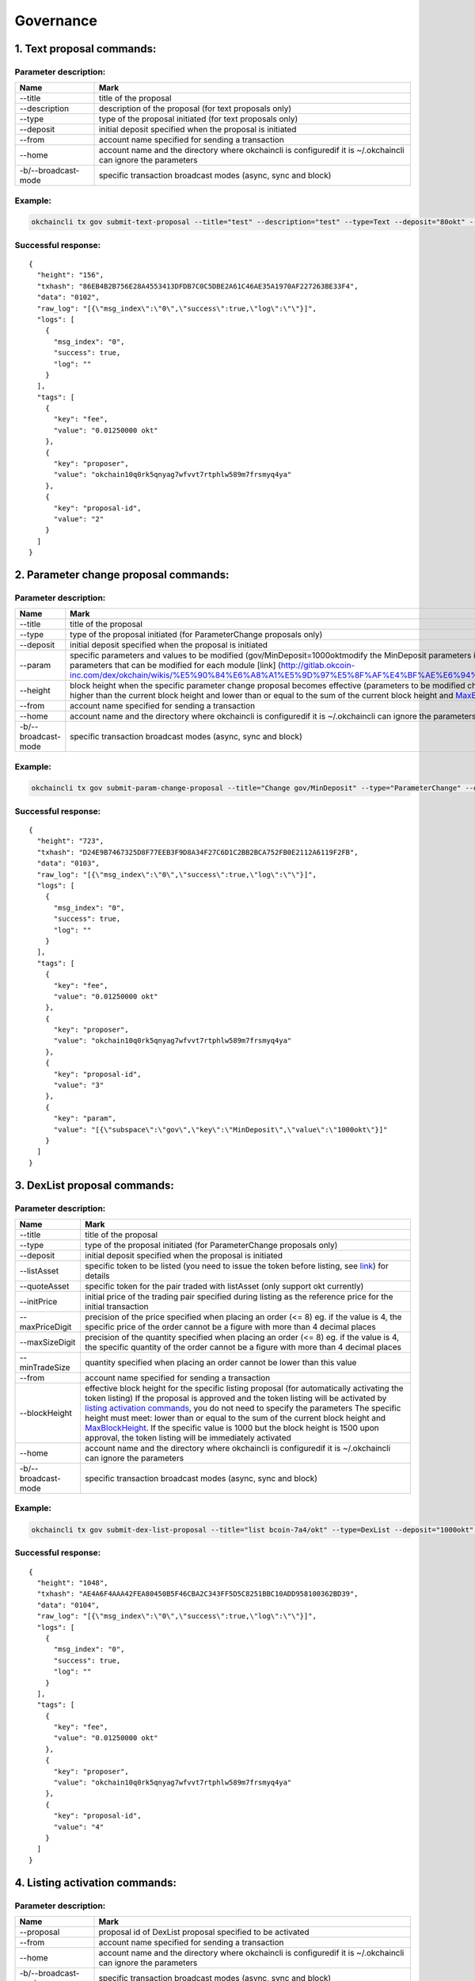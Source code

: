 Governance
==========

1. Text proposal commands:
--------------------------

Parameter description:
~~~~~~~~~~~~~~~~~~~~~~

+-----------------------+-----------------------------------------------------------------------------------------------------------------+
| Name                  | Mark                                                                                                            |
+=======================+=================================================================================================================+
| --title               | title of the proposal                                                                                           |
+-----------------------+-----------------------------------------------------------------------------------------------------------------+
| --description         | description of the proposal (for text proposals only)                                                           |
+-----------------------+-----------------------------------------------------------------------------------------------------------------+
| --type                | type of the proposal initiated (for text proposals only)                                                        |
+-----------------------+-----------------------------------------------------------------------------------------------------------------+
| --deposit             | initial deposit specified when the proposal is initiated                                                        |
+-----------------------+-----------------------------------------------------------------------------------------------------------------+
| --from                | account name specified for sending a transaction                                                                |
+-----------------------+-----------------------------------------------------------------------------------------------------------------+
| --home                | account name and the directory where okchaincli is configuredif it is ~/.okchaincli can ignore the parameters   |
+-----------------------+-----------------------------------------------------------------------------------------------------------------+
| -b/--broadcast-mode   | specific transaction broadcast modes (async, sync and block)                                                    |
+-----------------------+-----------------------------------------------------------------------------------------------------------------+

Example:
~~~~~~~~

.. code:: bash

    okchaincli tx gov submit-text-proposal --title="test" --description="test" --type=Text --deposit="80okt" --from alice --home ~/.okchaincli -b block

Successful response:
~~~~~~~~~~~~~~~~~~~~

::

    {
      "height": "156",
      "txhash": "86EB4B2B756E28A4553413DFDB7C0C5DBE2A61C46AE35A1970AF227263BE33F4",
      "data": "0102",
      "raw_log": "[{\"msg_index\":\"0\",\"success\":true,\"log\":\"\"}]",
      "logs": [
        {
          "msg_index": "0",
          "success": true,
          "log": ""
        }
      ],
      "tags": [
        {
          "key": "fee",
          "value": "0.01250000 okt"
        },
        {
          "key": "proposer",
          "value": "okchain10q0rk5qnyag7wfvvt7rtphlw589m7frsmyq4ya"
        },
        {
          "key": "proposal-id",
          "value": "2"
        }
      ]
    }

2. Parameter change proposal commands:
--------------------------------------

Parameter description:
~~~~~~~~~~~~~~~~~~~~~~

+-----------------------+------------------------------------------------------------------------------------------------------------------------------------------------------------------------------------------------------------------------------------------------------------------------------------------------------------------------------------------------------------------+
| Name                  | Mark                                                                                                                                                                                                                                                                                                                                                             |
+=======================+==================================================================================================================================================================================================================================================================================================================================================================+
| --title               | title of the proposal                                                                                                                                                                                                                                                                                                                                            |
+-----------------------+------------------------------------------------------------------------------------------------------------------------------------------------------------------------------------------------------------------------------------------------------------------------------------------------------------------------------------------------------------------+
| --type                | type of the proposal initiated (for ParameterChange proposals only)                                                                                                                                                                                                                                                                                              |
+-----------------------+------------------------------------------------------------------------------------------------------------------------------------------------------------------------------------------------------------------------------------------------------------------------------------------------------------------------------------------------------------------+
| --deposit             | initial deposit specified when the proposal is initiated                                                                                                                                                                                                                                                                                                         |
+-----------------------+------------------------------------------------------------------------------------------------------------------------------------------------------------------------------------------------------------------------------------------------------------------------------------------------------------------------------------------------------------------+
| --param               | specific parameters and values to be modified (gov/MinDeposit=1000oktmodify the MinDeposit parameters in the module to be governed to 1000okt. Refer to the parameters that can be modified for each module [link] (http://gitlab.okcoin-inc.com/dex/okchain/wikis/%E5%90%84%E6%A8%A1%E5%9D%97%E5%8F%AF%E4%BF%AE%E6%94%B9%E5%8F%82%E6%95%B0%E6%B1%87%E6%80%BB)   |
+-----------------------+------------------------------------------------------------------------------------------------------------------------------------------------------------------------------------------------------------------------------------------------------------------------------------------------------------------------------------------------------------------+
| --height              | block height when the specific parameter change proposal becomes effective (parameters to be modified changed to specific values), the specific height must meet: higher than the current block height and lower than or equal to the sum of the current block height and `MaxBlockHeightPeriod </api/command/gov/#_33>`__                                       |
+-----------------------+------------------------------------------------------------------------------------------------------------------------------------------------------------------------------------------------------------------------------------------------------------------------------------------------------------------------------------------------------------------+
| --from                | account name specified for sending a transaction                                                                                                                                                                                                                                                                                                                 |
+-----------------------+------------------------------------------------------------------------------------------------------------------------------------------------------------------------------------------------------------------------------------------------------------------------------------------------------------------------------------------------------------------+
| --home                | account name and the directory where okchaincli is configuredif it is ~/.okchaincli can ignore the parameters                                                                                                                                                                                                                                                    |
+-----------------------+------------------------------------------------------------------------------------------------------------------------------------------------------------------------------------------------------------------------------------------------------------------------------------------------------------------------------------------------------------------+
| -b/--broadcast-mode   | specific transaction broadcast modes (async, sync and block)                                                                                                                                                                                                                                                                                                     |
+-----------------------+------------------------------------------------------------------------------------------------------------------------------------------------------------------------------------------------------------------------------------------------------------------------------------------------------------------------------------------------------------------+

Example:
~~~~~~~~

.. code:: bash

    okchaincli tx gov submit-param-change-proposal --title="Change gov/MinDeposit" --type="ParameterChange" --deposit="60okt" --from alice --param='gov/MinDeposit=1000okt' --height=1000 -b block

Successful response:
~~~~~~~~~~~~~~~~~~~~

::

    {
      "height": "723",
      "txhash": "D24E9B7467325D8F77EEB3F9D8A34F27C6D1C2BB2BCA752FB0E2112A6119F2FB",
      "data": "0103",
      "raw_log": "[{\"msg_index\":\"0\",\"success\":true,\"log\":\"\"}]",
      "logs": [
        {
          "msg_index": "0",
          "success": true,
          "log": ""
        }
      ],
      "tags": [
        {
          "key": "fee",
          "value": "0.01250000 okt"
        },
        {
          "key": "proposer",
          "value": "okchain10q0rk5qnyag7wfvvt7rtphlw589m7frsmyq4ya"
        },
        {
          "key": "proposal-id",
          "value": "3"
        },
        {
          "key": "param",
          "value": "[{\"subspace\":\"gov\",\"key\":\"MinDeposit\",\"value\":\"1000okt\"}]"
        }
      ]
    }

3. DexList proposal commands:
-----------------------------

Parameter description:
~~~~~~~~~~~~~~~~~~~~~~

+-----------------------+-----------------------------------------------------------------------------------------------------------------------------------------------------------------------------------------------------------------------------------------------------------------------------------------------------------------------------------------------------------------------------------------------------------------------------------------------------------------------------------------------------------------------------------------------------------+
| Name                  | Mark                                                                                                                                                                                                                                                                                                                                                                                                                                                                                                                                                      |
+=======================+===========================================================================================================================================================================================================================================================================================================================================================================================================================================================================================================================================================+
| --title               | title of the proposal                                                                                                                                                                                                                                                                                                                                                                                                                                                                                                                                     |
+-----------------------+-----------------------------------------------------------------------------------------------------------------------------------------------------------------------------------------------------------------------------------------------------------------------------------------------------------------------------------------------------------------------------------------------------------------------------------------------------------------------------------------------------------------------------------------------------------+
| --type                | type of the proposal initiated (for ParameterChange proposals only)                                                                                                                                                                                                                                                                                                                                                                                                                                                                                       |
+-----------------------+-----------------------------------------------------------------------------------------------------------------------------------------------------------------------------------------------------------------------------------------------------------------------------------------------------------------------------------------------------------------------------------------------------------------------------------------------------------------------------------------------------------------------------------------------------------+
| --deposit             | initial deposit specified when the proposal is initiated                                                                                                                                                                                                                                                                                                                                                                                                                                                                                                  |
+-----------------------+-----------------------------------------------------------------------------------------------------------------------------------------------------------------------------------------------------------------------------------------------------------------------------------------------------------------------------------------------------------------------------------------------------------------------------------------------------------------------------------------------------------------------------------------------------------+
| --listAsset           | specific token to be listed (you need to issue the token before listing, see `link </api/command/token/#11>`__) for details                                                                                                                                                                                                                                                                                                                                                                                                                               |
+-----------------------+-----------------------------------------------------------------------------------------------------------------------------------------------------------------------------------------------------------------------------------------------------------------------------------------------------------------------------------------------------------------------------------------------------------------------------------------------------------------------------------------------------------------------------------------------------------+
| --quoteAsset          | specific token for the pair traded with listAsset (only support okt currently)                                                                                                                                                                                                                                                                                                                                                                                                                                                                            |
+-----------------------+-----------------------------------------------------------------------------------------------------------------------------------------------------------------------------------------------------------------------------------------------------------------------------------------------------------------------------------------------------------------------------------------------------------------------------------------------------------------------------------------------------------------------------------------------------------+
| --initPrice           | initial price of the trading pair specified during listing as the reference price for the initial transaction                                                                                                                                                                                                                                                                                                                                                                                                                                             |
+-----------------------+-----------------------------------------------------------------------------------------------------------------------------------------------------------------------------------------------------------------------------------------------------------------------------------------------------------------------------------------------------------------------------------------------------------------------------------------------------------------------------------------------------------------------------------------------------------+
| --maxPriceDigit       | precision of the price specified when placing an order (<= 8) eg. if the value is 4, the specific price of the order cannot be a figure with more than 4 decimal places                                                                                                                                                                                                                                                                                                                                                                                   |
+-----------------------+-----------------------------------------------------------------------------------------------------------------------------------------------------------------------------------------------------------------------------------------------------------------------------------------------------------------------------------------------------------------------------------------------------------------------------------------------------------------------------------------------------------------------------------------------------------+
| --maxSizeDigit        | precision of the quantity specified when placing an order (<= 8) eg. if the value is 4, the specific quantity of the order cannot be a figure with more than 4 decimal places                                                                                                                                                                                                                                                                                                                                                                             |
+-----------------------+-----------------------------------------------------------------------------------------------------------------------------------------------------------------------------------------------------------------------------------------------------------------------------------------------------------------------------------------------------------------------------------------------------------------------------------------------------------------------------------------------------------------------------------------------------------+
| --minTradeSize        | quantity specified when placing an order cannot be lower than this value                                                                                                                                                                                                                                                                                                                                                                                                                                                                                  |
+-----------------------+-----------------------------------------------------------------------------------------------------------------------------------------------------------------------------------------------------------------------------------------------------------------------------------------------------------------------------------------------------------------------------------------------------------------------------------------------------------------------------------------------------------------------------------------------------------+
| --from                | account name specified for sending a transaction                                                                                                                                                                                                                                                                                                                                                                                                                                                                                                          |
+-----------------------+-----------------------------------------------------------------------------------------------------------------------------------------------------------------------------------------------------------------------------------------------------------------------------------------------------------------------------------------------------------------------------------------------------------------------------------------------------------------------------------------------------------------------------------------------------------+
| --blockHeight         | effective block height for the specific listing proposal (for automatically activating the token listing) If the proposal is approved and the token listing will be activated by `listing activation commands </api/command/gov/#_13>`__, you do not need to specify the parameters The specific height must meet: lower than or equal to the sum of the current block height and `MaxBlockHeight </api/command/gov/#_33>`__. If the specific value is 1000 but the block height is 1500 upon approval, the token listing will be immediately activated   |
+-----------------------+-----------------------------------------------------------------------------------------------------------------------------------------------------------------------------------------------------------------------------------------------------------------------------------------------------------------------------------------------------------------------------------------------------------------------------------------------------------------------------------------------------------------------------------------------------------+
| --home                | account name and the directory where okchaincli is configuredif it is ~/.okchaincli can ignore the parameters                                                                                                                                                                                                                                                                                                                                                                                                                                             |
+-----------------------+-----------------------------------------------------------------------------------------------------------------------------------------------------------------------------------------------------------------------------------------------------------------------------------------------------------------------------------------------------------------------------------------------------------------------------------------------------------------------------------------------------------------------------------------------------------+
| -b/--broadcast-mode   | specific transaction broadcast modes (async, sync and block)                                                                                                                                                                                                                                                                                                                                                                                                                                                                                              |
+-----------------------+-----------------------------------------------------------------------------------------------------------------------------------------------------------------------------------------------------------------------------------------------------------------------------------------------------------------------------------------------------------------------------------------------------------------------------------------------------------------------------------------------------------------------------------------------------------+

Example:
~~~~~~~~

.. code:: bash

    okchaincli tx gov submit-dex-list-proposal --title="list bcoin-7a4/okt" --type=DexList --deposit="1000okt"   --listAsset="bcoin-7a4" --quoteAsset="okt"  --initPrice="2500.25" --maxPriceDigit=4 --maxSizeDigit=4 --minTradeSize="0.001" --from alice --home=~/.okchaincli -b block

Successful response:
~~~~~~~~~~~~~~~~~~~~

::

    {
      "height": "1048",
      "txhash": "AE4A6F4AAA42FEA80450B5F46CBA2C343FF5D5C8251BBC10ADD958100362BD39",
      "data": "0104",
      "raw_log": "[{\"msg_index\":\"0\",\"success\":true,\"log\":\"\"}]",
      "logs": [
        {
          "msg_index": "0",
          "success": true,
          "log": ""
        }
      ],
      "tags": [
        {
          "key": "fee",
          "value": "0.01250000 okt"
        },
        {
          "key": "proposer",
          "value": "okchain10q0rk5qnyag7wfvvt7rtphlw589m7frsmyq4ya"
        },
        {
          "key": "proposal-id",
          "value": "4"
        }
      ]
    }

4. Listing activation commands:
-------------------------------

Parameter description:
~~~~~~~~~~~~~~~~~~~~~~

+-----------------------+-----------------------------------------------------------------------------------------------------------------+
| Name                  | Mark                                                                                                            |
+=======================+=================================================================================================================+
| --proposal            | proposal id of DexList proposal specified to be activated                                                       |
+-----------------------+-----------------------------------------------------------------------------------------------------------------+
| --from                | account name specified for sending a transaction                                                                |
+-----------------------+-----------------------------------------------------------------------------------------------------------------+
| --home                | account name and the directory where okchaincli is configuredif it is ~/.okchaincli can ignore the parameters   |
+-----------------------+-----------------------------------------------------------------------------------------------------------------+
| -b/--broadcast-mode   | specific transaction broadcast modes (async, sync and block)                                                    |
+-----------------------+-----------------------------------------------------------------------------------------------------------------+

Example:
~~~~~~~~

.. code:: bash

    okchaincli tx gov dexlist --proposal=4 --from alice --home ~/.okchaincli -b block

Successful response:
~~~~~~~~~~~~~~~~~~~~

::

    {
      "height": "1685",
      "txhash": "7B67F9C6EB50EA02369167C68DF7DAE094F389324636E484D021D8ABE7935F6E",
      "raw_log": "[{\"msg_index\":\"0\",\"success\":true,\"log\":\"\"}]",
      "logs": [
        {
          "msg_index": "0",
          "success": true,
          "log": ""
        }
      ],
      "tags": [
        {
          "key": "fee",
          "value": "100000.01250000 okt"
        },
        {
          "key": "action",
          "value": "dex-list"
        },
        {
          "key": "list-asset",
          "value": "bcoin-a69"
        },
        {
          "key": "quote-asset",
          "value": "okt"
        },
        {
          "key": "init-price",
          "value": "2500.25000000"
        },
        {
          "key": "max-price-digit",
          "value": "4"
        },
        {
          "key": "max-size-digit",
          "value": "4"
        },
        {
          "key": "min-trade-size",
          "value": "0.00100000"
        }
      ]
    }

5. Version upgrade proposal commands:
-------------------------------------

Please refer to `link </governance/upgrade/>`__ ## 6. Proposal deposit
commands: ### Example: Deposit the specific proposal through proposal id

.. code:: bash

    okchaincli tx gov deposit 1 500okt --from alice --home ~/.okchaincli/ -b block

Successful response:
~~~~~~~~~~~~~~~~~~~~

::

    {
      "height": "1328",
      "txhash": "FBFB981D1B5CD1C4FDE2A60D3EA1CB5C5F7E8DDF7AA54CCA325B8896E990C46A",
      "raw_log": "[{\"msg_index\":\"0\",\"success\":true,\"log\":\"\"}]",
      "logs": [
        {
          "msg_index": "0",
          "success": true,
          "log": ""
        }
      ],
      "tags": [
        {
          "key": "fee",
          "value": "0.01250000 okt"
        },
        {
          "key": "depositor",
          "value": "okchain10q0rk5qnyag7wfvvt7rtphlw589m7frsmyq4ya"
        },
        {
          "key": "proposal-id",
          "value": "4"
        },
        {
          "key": "voting-period-start",
          "value": "4"
        }
      ]
    }

7. Proposal voting commands:
----------------------------

Example:
~~~~~~~~

Vote for the specific proposal through proposal id (Yes, No, Abstain or
NoWithVeto)

.. code:: bash

    okchaincli tx gov vote 2 Yes --from alice --home ~/.okchaincli/ -b block

Successful response:
~~~~~~~~~~~~~~~~~~~~

::

    {
      "height": "1550",
      "txhash": "7E62A12E93FFBA280E814D4DE3627FD1015C8B711EBAB6A4C202232B338526F6",
      "raw_log": "[{\"msg_index\":\"0\",\"success\":true,\"log\":\"\"}]",
      "logs": [
        {
          "msg_index": "0",
          "success": true,
          "log": ""
        }
      ],
      "tags": [
        {
          "key": "fee",
          "value": "0.01250000 okt"
        },
        {
          "key": "voter",
          "value": "okchain1svzxp4ts5le2s4zugx34ajt6shz2hg42p0e6tw"
        },
        {
          "key": "proposal-id",
          "value": "4"
        },
        {
          "key": "proposal-status",
          "value": "Passed"
        }
      ]
    }

8. Proposal query commands:
---------------------------

Query specific proposals:
~~~~~~~~~~~~~~~~~~~~~~~~~

Example:
^^^^^^^^

Query the proposal through proposal id

.. code:: bash

    okchaincli query gov proposal 4 --home ~/.okchaincli/

Successful response:
^^^^^^^^^^^^^^^^^^^^

::

    {
      "type": "gov/DexListProposal",
      "value": {
        "BasicProposal": {
          "proposal_id": "4",
          "title": "list bcoin-7a4/okt",
          "description": "",
          "proposal_type": "DexList",
          "proposal_status": "Passed",
          "tally_result": {
            "yes": "100000000",
            "abstain": "0",
            "no": "0",
            "no_with_veto": "0"
          },
          "submit_time": "2019-07-29T03:25:36.759218374Z",
          "deposit_end_time": "2019-07-30T03:25:36.759218374Z",
          "total_deposit": [
            {
              "denom": "okt",
              "amount": "21000.00000000"
            }
          ],
          "voting_start_time": "2019-07-29T03:31:43.90917706Z",
          "voting_end_time": "2019-08-01T03:31:43.90917706Z"
        },
        "proposer": "okchain10q0rk5qnyag7wfvvt7rtphlw589m7frsmyq4ya",
        "list_asset": "bcoin-a69",
        "quote_asset": "okt",
        "init_price": "2500.25000000",
        "block_height": "0",
        "max_price_digit": "4",
        "max_size_digit": "4",
        "min_trade_size": "0.001",
        "dex_list_start_time": "2019-07-29T03:36:57.647117542Z",
        "dex_list_end_time": "2019-07-30T03:36:57.647117542Z"
      }
    }

Query all proposals:
~~~~~~~~~~~~~~~~~~~~

Example:
^^^^^^^^

.. code:: bash

    okchaincli query gov proposals --home ~/.okchaincli/

Successful response:
^^^^^^^^^^^^^^^^^^^^

::

    [
      {
        "type": "gov/TextProposal",
        "value": {
          "BasicProposal": {
            "proposal_id": "1",
            "title": "test",
            "description": "test",
            "proposal_type": "Text",
            "proposal_status": "DepositPeriod",
            "tally_result": {
              "yes": "0",
              "abstain": "0",
              "no": "0",
              "no_with_veto": "0"
            },
            "submit_time": "2019-07-29T03:03:41.765548835Z",
            "deposit_end_time": "2019-07-30T03:03:41.765548835Z",
            "total_deposit": [
              {
                "denom": "okt",
                "amount": "80.00000000"
              }
            ],
            "voting_start_time": "0001-01-01T00:00:00Z",
            "voting_end_time": "0001-01-01T00:00:00Z"
          }
        }
      },
      {
        "type": "gov/TextProposal",
        "value": {
          "BasicProposal": {
            "proposal_id": "2",
            "title": "test",
            "description": "test",
            "proposal_type": "Text",
            "proposal_status": "DepositPeriod",
            "tally_result": {
              "yes": "0",
              "abstain": "0",
              "no": "0",
              "no_with_veto": "0"
            },
            "submit_time": "2019-07-29T03:05:59.446787436Z",
            "deposit_end_time": "2019-07-30T03:05:59.446787436Z",
            "total_deposit": [
              {
                "denom": "okt",
                "amount": "80.00000000"
              }
            ],
            "voting_start_time": "0001-01-01T00:00:00Z",
            "voting_end_time": "0001-01-01T00:00:00Z"
          }
        }
      },
      {
        "type": "gov/ParameterProposal",
        "value": {
          "BasicProposal": {
            "proposal_id": "3",
            "title": "Change gov/MinDeposit",
            "description": "",
            "proposal_type": "ParameterChange",
            "proposal_status": "DepositPeriod",
            "tally_result": {
              "yes": "0",
              "abstain": "0",
              "no": "0",
              "no_with_veto": "0"
            },
            "submit_time": "2019-07-29T03:18:21.761155019Z",
            "deposit_end_time": "2019-07-30T03:18:21.761155019Z",
            "total_deposit": [
              {
                "denom": "okt",
                "amount": "60.00000000"
              }
            ],
            "voting_start_time": "0001-01-01T00:00:00Z",
            "voting_end_time": "0001-01-01T00:00:00Z"
          },
          "params": [
            {
              "subspace": "gov",
              "key": "MinDeposit",
              "value": "1000okt"
            }
          ],
          "height": "1000"
        }
      }
    ]

Query governance parameters:
~~~~~~~~~~~~~~~~~~~~~~~~~~~~

Example:
^^^^^^^^

.. code:: bash

    okchaincli query gov params --home ~/.okchaincli/

Successful response:
^^^^^^^^^^^^^^^^^^^^

::

    {
      "max_deposit_period": "86400000000000",
      "min_deposit": [
        {
          "denom": "okt",
          "amount": "100.00000000"
        }
      ],
      "voting_period": "259200000000000",
      "dex_list_max_deposit_period": "86400000000000",
      "dex_list_min_deposit": [
        {
          "denom": "okt",
          "amount": "20000.00000000"
        }
      ],
      "dex_list_voting_period": "259200000000000",
      "dex_list_vote_fee": [
        {
          "denom": "okt",
          "amount": "0.00000000"
        }
      ],
      "dex_list_max_block_height": "10000",
      "dex_list_fee": [
        {
          "denom": "okt",
          "amount": "100000.00000000"
        }
      ],
      "dex_list_expire_time": "86400000000000",
      "quorum": "0.33400000",
      "threshold": "0.50000000",
      "veto": "0.33400000",
      "max_block_height_period": "100000",
      "max_tx_num_per_block": "2000"
    }

Query governance parameters:
^^^^^^^^^^^^^^^^^^^^^^^^^^^^

+---------------------------+-----------------------------------------------------------------------------------------------------------------------------------------------------------------------------------------------------------------------------------------------------------------------------------------------------------+
| Parameters                | Mark                                                                                                                                                                                                                                                                                                      |
+===========================+===========================================================================================================================================================================================================================================================================================================+
| MaxDepositPeriod          | Text/ParameterChange/deposit period for app upgrade proposal                                                                                                                                                                                                                                              |
+---------------------------+-----------------------------------------------------------------------------------------------------------------------------------------------------------------------------------------------------------------------------------------------------------------------------------------------------------+
| MinDeposit                | Text/ParameterChange/deposit limit for app upgrade proposalif the proposal deposit exceeds this value, the Voting Period will be effective                                                                                                                                                                |
+---------------------------+-----------------------------------------------------------------------------------------------------------------------------------------------------------------------------------------------------------------------------------------------------------------------------------------------------------+
| VotingPeriod              | Text/ParameterChange/voting period for app upgrade proposal                                                                                                                                                                                                                                               |
+---------------------------+-----------------------------------------------------------------------------------------------------------------------------------------------------------------------------------------------------------------------------------------------------------------------------------------------------------+
| DexListMaxDepositPeriod   | deposit period for DexList proposal                                                                                                                                                                                                                                                                       |
+---------------------------+-----------------------------------------------------------------------------------------------------------------------------------------------------------------------------------------------------------------------------------------------------------------------------------------------------------+
| DexListMinDeposit         | deposit limit for DexList proposal                                                                                                                                                                                                                                                                        |
+---------------------------+-----------------------------------------------------------------------------------------------------------------------------------------------------------------------------------------------------------------------------------------------------------------------------------------------------------+
| DexListVotingPeriod       | voting period for DexList proposal                                                                                                                                                                                                                                                                        |
+---------------------------+-----------------------------------------------------------------------------------------------------------------------------------------------------------------------------------------------------------------------------------------------------------------------------------------------------------+
| DexListVoteFee            | fees charged for accounts voting Yes/NoWithVeto on DexList proposal according to the staking weight of DexListVoteFee\* accounts                                                                                                                                                                          |
+---------------------------+-----------------------------------------------------------------------------------------------------------------------------------------------------------------------------------------------------------------------------------------------------------------------------------------------------------+
| DexListMaxBlockHeight     | block height specified for automatically activating the token listing does not exceed the sum of the current block height and DexListMaxBlockHeight                                                                                                                                                       |
+---------------------------+-----------------------------------------------------------------------------------------------------------------------------------------------------------------------------------------------------------------------------------------------------------------------------------------------------------+
| DexListFee                | fees for listing activation                                                                                                                                                                                                                                                                               |
+---------------------------+-----------------------------------------------------------------------------------------------------------------------------------------------------------------------------------------------------------------------------------------------------------------------------------------------------------+
| DexListExpireTime         | validity period of listing activation upon approval of DexList proposal                                                                                                                                                                                                                                   |
+---------------------------+-----------------------------------------------------------------------------------------------------------------------------------------------------------------------------------------------------------------------------------------------------------------------------------------------------------+
| Quorum                    | weight threshold for voting on the entire network used for `voting statistics <http://gitlab.okcoin-inc.com/dex/okchain/wikis/gov%E6%A8%A1%E5%9D%97%E7%9B%B8%E5%85%B3%E5%91%BD%E4%BB%A4%E5%92%8C%E5%8F%82%E6%95%B0#%E6%8F%90%E6%A1%88%E7%BB%9F%E8%AE%A1%E6%B5%81%E7%A8%8B>`__                             |
+---------------------------+-----------------------------------------------------------------------------------------------------------------------------------------------------------------------------------------------------------------------------------------------------------------------------------------------------------+
| Threshold                 | weight threshold for the proportion of Yes votes to all non-abstained votes used for `voting statistics <http://gitlab.okcoin-inc.com/dex/okchain/wikis/gov%E6%A8%A1%E5%9D%97%E7%9B%B8%E5%85%B3%E5%91%BD%E4%BB%A4%E5%92%8C%E5%8F%82%E6%95%B0#%E6%8F%90%E6%A1%88%E7%BB%9F%E8%AE%A1%E6%B5%81%E7%A8%8B>`__   |
+---------------------------+-----------------------------------------------------------------------------------------------------------------------------------------------------------------------------------------------------------------------------------------------------------------------------------------------------------+
| Veto                      | weight threshold for the proportion of NoWithVeto votes to all votes used for `voting statistics <http://gitlab.okcoin-inc.com/dex/okchain/wikis/gov%E6%A8%A1%E5%9D%97%E7%9B%B8%E5%85%B3%E5%91%BD%E4%BB%A4%E5%92%8C%E5%8F%82%E6%95%B0#%E6%8F%90%E6%A1%88%E7%BB%9F%E8%AE%A1%E6%B5%81%E7%A8%8B>`__          |
+---------------------------+-----------------------------------------------------------------------------------------------------------------------------------------------------------------------------------------------------------------------------------------------------------------------------------------------------------+
| MaxBlockHeightPeriod      | parameter change proposal specifies that the automatically effective block height does not exceed the sum of the current block height and MaxBlockHeightPeriod                                                                                                                                            |
+---------------------------+-----------------------------------------------------------------------------------------------------------------------------------------------------------------------------------------------------------------------------------------------------------------------------------------------------------+
| MaxTxNumPerBlock          | maximum number of transactions contained in each block                                                                                                                                                                                                                                                    |
+---------------------------+-----------------------------------------------------------------------------------------------------------------------------------------------------------------------------------------------------------------------------------------------------------------------------------------------------------+

